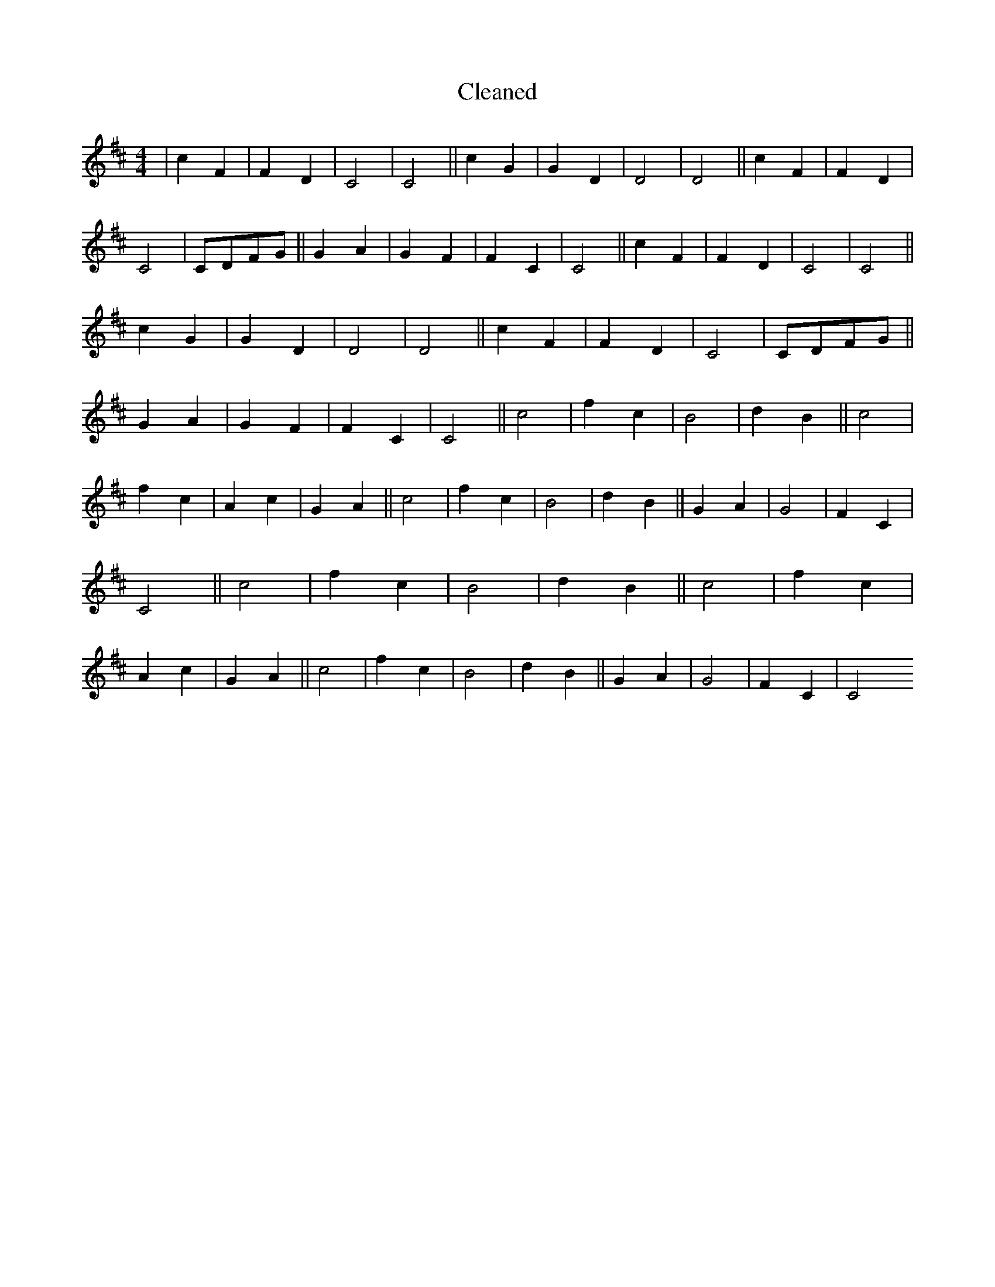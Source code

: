 X:787
T: Cleaned
M:4/4
K: DMaj
|c2F2|F2D2|C4|C4||c2G2|G2D2|D4|D4||c2F2|F2D2|C4|CDFG||G2A2|G2F2|F2C2|C4||c2F2|F2D2|C4|C4||c2G2|G2D2|D4|D4||c2F2|F2D2|C4|CDFG||G2A2|G2F2|F2C2|C4||c4|f2c2|B4|d2B2||c4|f2c2|A2c2|G2A2||c4|f2c2|B4|d2B2||G2A2|G4|F2C2|C4||c4|f2c2|B4|d2B2||c4|f2c2|A2c2|G2A2||c4|f2c2|B4|d2B2||G2A2|G4|F2C2|C4